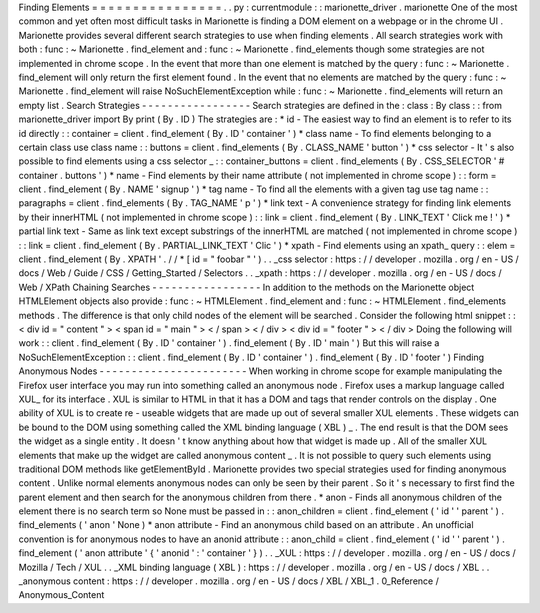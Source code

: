 Finding
Elements
=
=
=
=
=
=
=
=
=
=
=
=
=
=
=
=
.
.
py
:
currentmodule
:
:
marionette_driver
.
marionette
One
of
the
most
common
and
yet
often
most
difficult
tasks
in
Marionette
is
finding
a
DOM
element
on
a
webpage
or
in
the
chrome
UI
.
Marionette
provides
several
different
search
strategies
to
use
when
finding
elements
.
All
search
strategies
work
with
both
:
func
:
~
Marionette
.
find_element
and
:
func
:
~
Marionette
.
find_elements
though
some
strategies
are
not
implemented
in
chrome
scope
.
In
the
event
that
more
than
one
element
is
matched
by
the
query
:
func
:
~
Marionette
.
find_element
will
only
return
the
first
element
found
.
In
the
event
that
no
elements
are
matched
by
the
query
:
func
:
~
Marionette
.
find_element
will
raise
NoSuchElementException
while
:
func
:
~
Marionette
.
find_elements
will
return
an
empty
list
.
Search
Strategies
-
-
-
-
-
-
-
-
-
-
-
-
-
-
-
-
-
Search
strategies
are
defined
in
the
:
class
:
By
class
:
:
from
marionette_driver
import
By
print
(
By
.
ID
)
The
strategies
are
:
*
id
-
The
easiest
way
to
find
an
element
is
to
refer
to
its
id
directly
:
:
container
=
client
.
find_element
(
By
.
ID
'
container
'
)
*
class
name
-
To
find
elements
belonging
to
a
certain
class
use
class
name
:
:
buttons
=
client
.
find_elements
(
By
.
CLASS_NAME
'
button
'
)
*
css
selector
-
It
'
s
also
possible
to
find
elements
using
a
css
selector
_
:
:
container_buttons
=
client
.
find_elements
(
By
.
CSS_SELECTOR
'
#
container
.
buttons
'
)
*
name
-
Find
elements
by
their
name
attribute
(
not
implemented
in
chrome
scope
)
:
:
form
=
client
.
find_element
(
By
.
NAME
'
signup
'
)
*
tag
name
-
To
find
all
the
elements
with
a
given
tag
use
tag
name
:
:
paragraphs
=
client
.
find_elements
(
By
.
TAG_NAME
'
p
'
)
*
link
text
-
A
convenience
strategy
for
finding
link
elements
by
their
innerHTML
(
not
implemented
in
chrome
scope
)
:
:
link
=
client
.
find_element
(
By
.
LINK_TEXT
'
Click
me
!
'
)
*
partial
link
text
-
Same
as
link
text
except
substrings
of
the
innerHTML
are
matched
(
not
implemented
in
chrome
scope
)
:
:
link
=
client
.
find_element
(
By
.
PARTIAL_LINK_TEXT
'
Clic
'
)
*
xpath
-
Find
elements
using
an
xpath_
query
:
:
elem
=
client
.
find_element
(
By
.
XPATH
'
.
/
/
*
[
id
=
"
foobar
"
'
)
.
.
_css
selector
:
https
:
/
/
developer
.
mozilla
.
org
/
en
-
US
/
docs
/
Web
/
Guide
/
CSS
/
Getting_Started
/
Selectors
.
.
_xpath
:
https
:
/
/
developer
.
mozilla
.
org
/
en
-
US
/
docs
/
Web
/
XPath
Chaining
Searches
-
-
-
-
-
-
-
-
-
-
-
-
-
-
-
-
-
In
addition
to
the
methods
on
the
Marionette
object
HTMLElement
objects
also
provide
:
func
:
~
HTMLElement
.
find_element
and
:
func
:
~
HTMLElement
.
find_elements
methods
.
The
difference
is
that
only
child
nodes
of
the
element
will
be
searched
.
Consider
the
following
html
snippet
:
:
<
div
id
=
"
content
"
>
<
span
id
=
"
main
"
>
<
/
span
>
<
/
div
>
<
div
id
=
"
footer
"
>
<
/
div
>
Doing
the
following
will
work
:
:
client
.
find_element
(
By
.
ID
'
container
'
)
.
find_element
(
By
.
ID
'
main
'
)
But
this
will
raise
a
NoSuchElementException
:
:
client
.
find_element
(
By
.
ID
'
container
'
)
.
find_element
(
By
.
ID
'
footer
'
)
Finding
Anonymous
Nodes
-
-
-
-
-
-
-
-
-
-
-
-
-
-
-
-
-
-
-
-
-
-
-
When
working
in
chrome
scope
for
example
manipulating
the
Firefox
user
interface
you
may
run
into
something
called
an
anonymous
node
.
Firefox
uses
a
markup
language
called
XUL_
for
its
interface
.
XUL
is
similar
to
HTML
in
that
it
has
a
DOM
and
tags
that
render
controls
on
the
display
.
One
ability
of
XUL
is
to
create
re
-
useable
widgets
that
are
made
up
out
of
several
smaller
XUL
elements
.
These
widgets
can
be
bound
to
the
DOM
using
something
called
the
XML
binding
language
(
XBL
)
_
.
The
end
result
is
that
the
DOM
sees
the
widget
as
a
single
entity
.
It
doesn
'
t
know
anything
about
how
that
widget
is
made
up
.
All
of
the
smaller
XUL
elements
that
make
up
the
widget
are
called
anonymous
content
_
.
It
is
not
possible
to
query
such
elements
using
traditional
DOM
methods
like
getElementById
.
Marionette
provides
two
special
strategies
used
for
finding
anonymous
content
.
Unlike
normal
elements
anonymous
nodes
can
only
be
seen
by
their
parent
.
So
it
'
s
necessary
to
first
find
the
parent
element
and
then
search
for
the
anonymous
children
from
there
.
*
anon
-
Finds
all
anonymous
children
of
the
element
there
is
no
search
term
so
None
must
be
passed
in
:
:
anon_children
=
client
.
find_element
(
'
id
'
'
parent
'
)
.
find_elements
(
'
anon
'
None
)
*
anon
attribute
-
Find
an
anonymous
child
based
on
an
attribute
.
An
unofficial
convention
is
for
anonymous
nodes
to
have
an
anonid
attribute
:
:
anon_child
=
client
.
find_element
(
'
id
'
'
parent
'
)
.
find_element
(
'
anon
attribute
'
{
'
anonid
'
:
'
container
'
}
)
.
.
_XUL
:
https
:
/
/
developer
.
mozilla
.
org
/
en
-
US
/
docs
/
Mozilla
/
Tech
/
XUL
.
.
_XML
binding
language
(
XBL
)
:
https
:
/
/
developer
.
mozilla
.
org
/
en
-
US
/
docs
/
XBL
.
.
_anonymous
content
:
https
:
/
/
developer
.
mozilla
.
org
/
en
-
US
/
docs
/
XBL
/
XBL_1
.
0_Reference
/
Anonymous_Content
